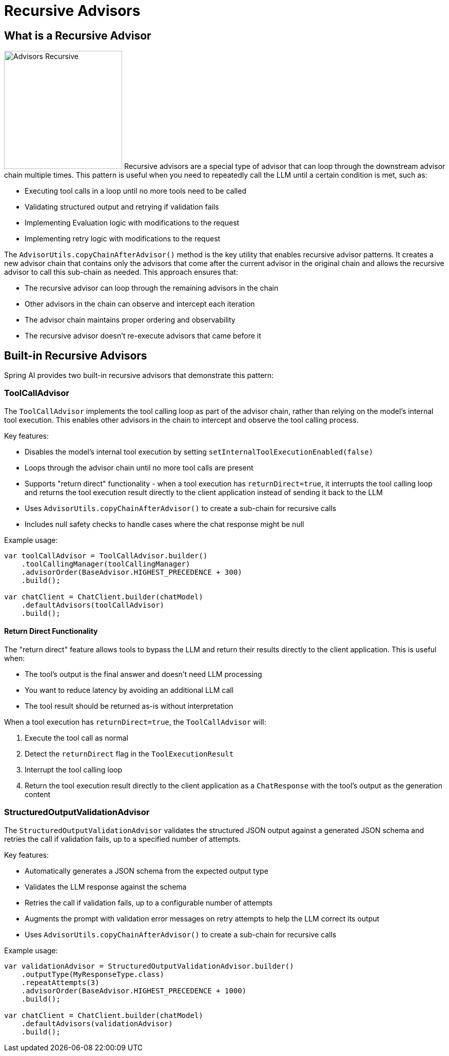 [[Advisors-Recursive]]

= Recursive Advisors

== What is a Recursive Advisor

image:advisors-recursive.png[Advisors Recursive, width=230, float="right", align="center", alt="Advisors Recursive"]
Recursive advisors are a special type of advisor that can loop through the downstream advisor chain multiple times. 
This pattern is useful when you need to repeatedly call the LLM until a certain condition is met, such as:

* Executing tool calls in a loop until no more tools need to be called
* Validating structured output and retrying if validation fails
* Implementing Evaluation logic with modifications to the request
* Implementing retry logic with modifications to the request

The `AdvisorUtils.copyChainAfterAdvisor()` method is the key utility that enables recursive advisor patterns. 
It creates a new advisor chain that contains only the advisors that come after the current advisor in the original chain
and allows the recursive advisor to call this sub-chain as needed.
This approach ensures that:

* The recursive advisor can loop through the remaining advisors in the chain
* Other advisors in the chain can observe and intercept each iteration
* The advisor chain maintains proper ordering and observability
* The recursive advisor doesn't re-execute advisors that came before it

== Built-in Recursive Advisors

Spring AI provides two built-in recursive advisors that demonstrate this pattern:

=== ToolCallAdvisor

The `ToolCallAdvisor` implements the tool calling loop as part of the advisor chain, rather than relying on the model's internal tool execution. This enables other advisors in the chain to intercept and observe the tool calling process.

Key features:

* Disables the model's internal tool execution by setting `setInternalToolExecutionEnabled(false)`
* Loops through the advisor chain until no more tool calls are present
* Supports "return direct" functionality - when a tool execution has `returnDirect=true`, it interrupts the tool calling loop and returns the tool execution result directly to the client application instead of sending it back to the LLM
* Uses `AdvisorUtils.copyChainAfterAdvisor()` to create a sub-chain for recursive calls
* Includes null safety checks to handle cases where the chat response might be null

Example usage:

[source,java]
----
var toolCallAdvisor = ToolCallAdvisor.builder()
    .toolCallingManager(toolCallingManager)
    .advisorOrder(BaseAdvisor.HIGHEST_PRECEDENCE + 300)
    .build();

var chatClient = ChatClient.builder(chatModel)
    .defaultAdvisors(toolCallAdvisor)
    .build();
----

==== Return Direct Functionality

The "return direct" feature allows tools to bypass the LLM and return their results directly to the client application. This is useful when:

* The tool's output is the final answer and doesn't need LLM processing
* You want to reduce latency by avoiding an additional LLM call
* The tool result should be returned as-is without interpretation

When a tool execution has `returnDirect=true`, the `ToolCallAdvisor` will:

1. Execute the tool call as normal
2. Detect the `returnDirect` flag in the `ToolExecutionResult`
3. Interrupt the tool calling loop
4. Return the tool execution result directly to the client application as a `ChatResponse` with the tool's output as the generation content

=== StructuredOutputValidationAdvisor

The `StructuredOutputValidationAdvisor` validates the structured JSON output against a generated JSON schema and retries the call if validation fails, up to a specified number of attempts.

Key features:

* Automatically generates a JSON schema from the expected output type
* Validates the LLM response against the schema
* Retries the call if validation fails, up to a configurable number of attempts
* Augments the prompt with validation error messages on retry attempts to help the LLM correct its output
* Uses `AdvisorUtils.copyChainAfterAdvisor()` to create a sub-chain for recursive calls

Example usage:

[source,java]
----
var validationAdvisor = StructuredOutputValidationAdvisor.builder()
    .outputType(MyResponseType.class)
    .repeatAttempts(3)
    .advisorOrder(BaseAdvisor.HIGHEST_PRECEDENCE + 1000)
    .build();

var chatClient = ChatClient.builder(chatModel)
    .defaultAdvisors(validationAdvisor)
    .build();
----
